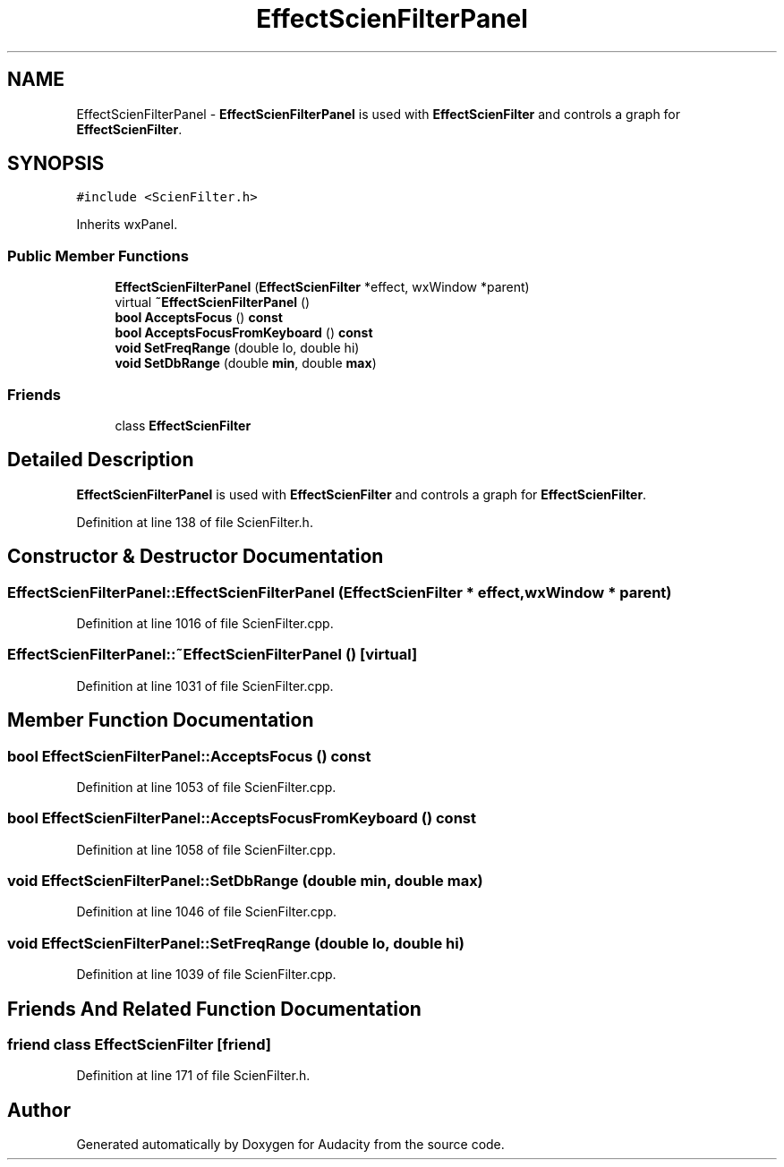 .TH "EffectScienFilterPanel" 3 "Thu Apr 28 2016" "Audacity" \" -*- nroff -*-
.ad l
.nh
.SH NAME
EffectScienFilterPanel \- \fBEffectScienFilterPanel\fP is used with \fBEffectScienFilter\fP and controls a graph for \fBEffectScienFilter\fP\&.  

.SH SYNOPSIS
.br
.PP
.PP
\fC#include <ScienFilter\&.h>\fP
.PP
Inherits wxPanel\&.
.SS "Public Member Functions"

.in +1c
.ti -1c
.RI "\fBEffectScienFilterPanel\fP (\fBEffectScienFilter\fP *effect, wxWindow *parent)"
.br
.ti -1c
.RI "virtual \fB~EffectScienFilterPanel\fP ()"
.br
.ti -1c
.RI "\fBbool\fP \fBAcceptsFocus\fP () \fBconst\fP "
.br
.ti -1c
.RI "\fBbool\fP \fBAcceptsFocusFromKeyboard\fP () \fBconst\fP "
.br
.ti -1c
.RI "\fBvoid\fP \fBSetFreqRange\fP (double lo, double hi)"
.br
.ti -1c
.RI "\fBvoid\fP \fBSetDbRange\fP (double \fBmin\fP, double \fBmax\fP)"
.br
.in -1c
.SS "Friends"

.in +1c
.ti -1c
.RI "class \fBEffectScienFilter\fP"
.br
.in -1c
.SH "Detailed Description"
.PP 
\fBEffectScienFilterPanel\fP is used with \fBEffectScienFilter\fP and controls a graph for \fBEffectScienFilter\fP\&. 
.PP
Definition at line 138 of file ScienFilter\&.h\&.
.SH "Constructor & Destructor Documentation"
.PP 
.SS "EffectScienFilterPanel::EffectScienFilterPanel (\fBEffectScienFilter\fP * effect, wxWindow * parent)"

.PP
Definition at line 1016 of file ScienFilter\&.cpp\&.
.SS "EffectScienFilterPanel::~EffectScienFilterPanel ()\fC [virtual]\fP"

.PP
Definition at line 1031 of file ScienFilter\&.cpp\&.
.SH "Member Function Documentation"
.PP 
.SS "\fBbool\fP EffectScienFilterPanel::AcceptsFocus () const"

.PP
Definition at line 1053 of file ScienFilter\&.cpp\&.
.SS "\fBbool\fP EffectScienFilterPanel::AcceptsFocusFromKeyboard () const"

.PP
Definition at line 1058 of file ScienFilter\&.cpp\&.
.SS "\fBvoid\fP EffectScienFilterPanel::SetDbRange (double min, double max)"

.PP
Definition at line 1046 of file ScienFilter\&.cpp\&.
.SS "\fBvoid\fP EffectScienFilterPanel::SetFreqRange (double lo, double hi)"

.PP
Definition at line 1039 of file ScienFilter\&.cpp\&.
.SH "Friends And Related Function Documentation"
.PP 
.SS "friend class \fBEffectScienFilter\fP\fC [friend]\fP"

.PP
Definition at line 171 of file ScienFilter\&.h\&.

.SH "Author"
.PP 
Generated automatically by Doxygen for Audacity from the source code\&.
